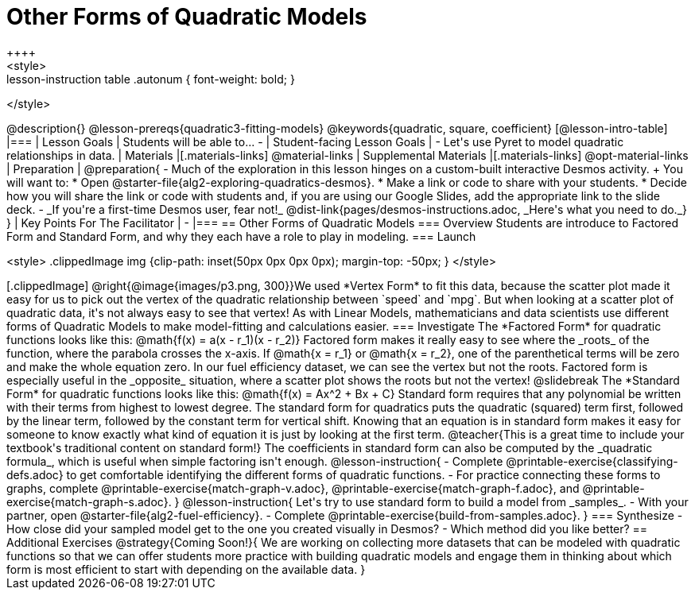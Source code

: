 = Other Forms of Quadratic Models
++++
<style>
.lesson-instruction table .autonum { font-weight: bold; }
</style>
++++
@description{}

@lesson-prereqs{quadratic3-fitting-models}

@keywords{quadratic, square, coefficient}

[@lesson-intro-table]
|===

| Lesson Goals
| Students will be able to...

-

| Student-facing Lesson Goals
|

- Let's use Pyret to model quadratic relationships in data.


| Materials
|[.materials-links]
@material-links

| Supplemental Materials
|[.materials-links]
@opt-material-links

| Preparation
|
@preparation{
- Much of the exploration in this lesson hinges on a custom-built interactive Desmos activity. +
You will want to:
 * Open @starter-file{alg2-exploring-quadratics-desmos}.
 * Make a link or code to share with your students.
 * Decide how you will share the link or code with students and, if you are using our Google Slides, add the appropriate link to the slide deck.
- _If you're a first-time Desmos user, fear not!_ @dist-link{pages/desmos-instructions.adoc, _Here's what you need to do._}
}

| Key Points For The Facilitator
|
-
|===


== Other Forms of Quadratic Models

=== Overview
Students are introduce to Factored Form and Standard Form, and why they each have a role to play in modeling.

=== Launch
++++
<style>
.clippedImage img {clip-path: inset(50px 0px 0px 0px); margin-top: -50px; }
</style>
++++
[.clippedImage]
@right{@image{images/p3.png, 300}}We used *Vertex Form* to fit this data, because the scatter plot made it easy for us to pick out the vertex of the quadratic relationship between `speed` and `mpg`. But when looking at a scatter plot of quadratic data, it's not always easy to see that vertex!

As with Linear Models, mathematicians and data scientists use different forms of Quadratic Models to make model-fitting and calculations easier.

=== Investigate

The *Factored Form* for quadratic functions looks like this: @math{f(x) = a(x - r_1)(x - r_2)}

Factored form makes it really easy to see where the _roots_ of the function, where the parabola crosses the x-axis. If @math{x = r_1} or @math{x = r_2}, one of the parenthetical terms will be zero and make the whole equation zero.

In our fuel efficiency dataset, we can see the vertex but not the roots. Factored form is especially useful in the _opposite_ situation, where a scatter plot shows the roots but not the vertex!

@slidebreak

The *Standard Form* for quadratic functions looks like this: @math{f(x) = Ax^2 + Bx + C}

Standard form requires that any polynomial be written with their terms from highest to lowest degree. The standard form for quadratics puts the quadratic (squared) term first, followed by the linear term, followed by the constant term for vertical shift. Knowing that an equation is in standard form makes it easy for someone to know exactly what kind of equation it is just by looking at the first term.

@teacher{This is a great time to include your textbook's traditional content on standard form!}

The coefficients in standard form can also be computed by the _quadratic formula_, which is useful when simple factoring isn't enough.

@lesson-instruction{
- Complete @printable-exercise{classifying-defs.adoc} to get comfortable identifying the different forms of quadratic functions.
- For practice connecting these forms to graphs, complete @printable-exercise{match-graph-v.adoc}, @printable-exercise{match-graph-f.adoc}, and @printable-exercise{match-graph-s.adoc}.
}

@lesson-instruction{
Let's try to use standard form to build a model from _samples_.

- With your partner, open @starter-file{alg2-fuel-efficiency}.
- Complete @printable-exercise{build-from-samples.adoc}.
}


=== Synthesize

- How close did your sampled model get to the one you created visually in Desmos?
- Which method did you like better?

== Additional Exercises

@strategy{Coming Soon!}{

We are working on collecting more datasets that can be modeled with quadratic functions so that we can offer students more practice with building quadratic models and engage them in thinking about which form is most efficient to start with depending on the available data.  
}
